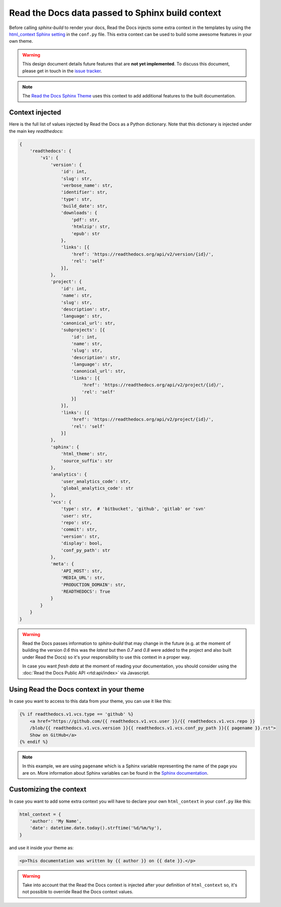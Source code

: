 Read the Docs data passed to Sphinx build context
=================================================

Before calling `sphinx-build` to render your docs, Read the Docs injects some
extra context in the templates by using the `html_context Sphinx setting`_ in the ``conf.py`` file.
This extra context can be used to build some awesome features in your own theme.

.. _html_context Sphinx setting: http://www.sphinx-doc.org/en/stable/config.html#confval-html_context

.. warning::

    This design document details future features that are **not yet implemented**.
    To discuss this document, please get in touch in the `issue tracker`_.

.. _issue tracker: https://github.com/readthedocs/readthedocs.org/issues

.. note::

   The `Read the Docs Sphinx Theme`_ uses this context to add additional features to the built documentation.

.. _Read the Docs Sphinx Theme: https://sphinx-rtd-theme.readthedocs.io/en/latest/

Context injected
----------------

Here is the full list of values injected by Read the Docs as a Python dictionary.
Note that this dictionary is injected under the main key `readthedocs`:


.. This context comes from ``readthedocs.doc_builder.backends.sphinx.BaseSphinx.get_config_params`` class.
   The source code is at, https://github.com/readthedocs/readthedocs.org/blob/0c547f47fb9dffbeb17e4e9ccf205a10caf31189/readthedocs/doc_builder/backends/sphinx.py#L65

.. code:: python

   {
       'readthedocs': {
           'v1': {
               'version': {
                   'id': int,
                   'slug': str,
                   'verbose_name': str,
                   'identifier': str,
                   'type': str,
                   'build_date': str,
                   'downloads': {
                       'pdf': str,
                       'htmlzip': str,
                       'epub': str
                   },
                   'links': [{
                       'href': 'https://readthedocs.org/api/v2/version/{id}/',
                       'rel': 'self'
                   }],
               },
               'project': {
                   'id': int,
                   'name': str,
                   'slug': str,
                   'description': str,
                   'language': str,
                   'canonical_url': str,
                   'subprojects': [{
                       'id': int,
                       'name': str,
                       'slug': str,
                       'description': str,
                       'language': str,
                       'canonical_url': str,
                       'links': [{
                           'href': 'https://readthedocs.org/api/v2/project/{id}/',
                           'rel': 'self'
                       }]
                   }],
                   'links': [{
                       'href': 'https://readthedocs.org/api/v2/project/{id}/',
                       'rel': 'self'
                   }]
               },
               'sphinx': {
                   'html_theme': str,
                   'source_suffix': str
               },
               'analytics': {
                   'user_analytics_code': str,
                   'global_analytics_code': str
               },
               'vcs': {
                   'type': str,  # 'bitbucket', 'github', 'gitlab' or 'svn'
                   'user': str,
                   'repo': str,
                   'commit': str,
                   'version': str,
                   'display': bool,
                   'conf_py_path': str
               },
               'meta': {
                   'API_HOST': str,
                   'MEDIA_URL': str,
                   'PRODUCTION_DOMAIN': str,
                   'READTHEDOCS': True
               }
           }
       }
   }


.. warning::

   Read the Docs passes information to `sphinx-build` that may change in the future
   (e.g. at the moment of building the version `0.6` this was the `latest`
   but then `0.7` and `0.8` were added to the project and also built under Read the Docs)
   so it's your responsibility to use this context in a proper way.

   In case you want *fresh data* at the moment of reading your documentation,
   you should consider using the :doc:`Read the Docs Public API <rtd:api/index>` via Javascript.


Using Read the Docs context in your theme
-----------------------------------------

In case you want to access to this data from your theme, you can use it like this:

.. code:: html

    {% if readthedocs.v1.vcs.type == 'github' %}
        <a href="https://github.com/{{ readthedocs.v1.vcs.user }}/{{ readthedocs.v1.vcs.repo }}
        /blob/{{ readthedocs.v1.vcs.version }}{{ readthedocs.v1.vcs.conf_py_path }}{{ pagename }}.rst">
        Show on GitHub</a>
    {% endif %}


.. note::

   In this example, we are using ``pagename`` which is a Sphinx variable
   representing the name of the page you are on. More information about Sphinx
   variables can be found in the `Sphinx documentation`_.


.. _`Sphinx documentation`: http://www.sphinx-doc.org/en/stable/templating.html#global-variables


Customizing the context
-----------------------

In case you want to add some extra context you will have to declare your own
``html_context`` in your ``conf.py`` like this:

.. code:: python

   html_context = {
       'author': 'My Name',
       'date': datetime.date.today().strftime('%d/%m/%y'),
   }

and use it inside your theme as:

.. code:: html

    <p>This documentation was written by {{ author }} on {{ date }}.</p>


.. warning::

   Take into account that the Read the Docs context is injected after your definition of ``html_context`` so,
   it's not possible to override Read the Docs context values.
